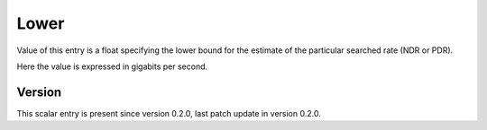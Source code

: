 ..
   Copyright (c) 2021 Cisco and/or its affiliates.
   Licensed under the Apache License, Version 2.0 (the "License");
   you may not use this file except in compliance with the License.
   You may obtain a copy of the License at:
..
       http://www.apache.org/licenses/LICENSE-2.0
..
   Unless required by applicable law or agreed to in writing, software
   distributed under the License is distributed on an "AS IS" BASIS,
   WITHOUT WARRANTIES OR CONDITIONS OF ANY KIND, either express or implied.
   See the License for the specific language governing permissions and
   limitations under the License.


Lower
^^^^^

Value of this entry is a float specifying the lower bound for the estimate
of the particular searched rate (NDR or PDR).

Here the value is expressed in gigabits per second.

Version
~~~~~~~

This scalar entry is present since version 0.2.0,
last patch update in version 0.2.0.
